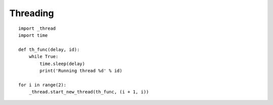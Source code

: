

Threading
---------

::

	import _thread
	import time

	def th_func(delay, id):
	    while True:
	        time.sleep(delay)
	        print('Running thread %d' % id)

	for i in range(2):
	    _thread.start_new_thread(th_func, (i + 1, i))

